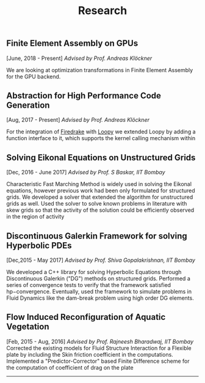 #+TITLE: Research
#+HTML_HEAD: <link rel="stylesheet" type="text/css" href="css/style.css"/>
** Finite Element Assembly on GPUs
  [June, 2018 - Present] /Advised by Prof. Andreas Klöckner/

  We are looking at optimization transformations in Finite Element Assembly for
  the GPU backend.

** Abstraction for High Performance Code Generation
  [Aug, 2017 - Present] /Advised by Prof. Andreas Klöckner/

  For the integration of [[https://www.firedrakeproject.org/][Firedrake]] with [[https://documen.tician.de/loopy/][Loopy]] we extended Loopy by adding a
  function interface to it, which supports the kernel calling mechanism within

** Solving Eikonal Equations on Unstructured Grids
  [Dec, 2016 - June 2017]
  /Advised by Prof. S Baskar, IIT Bombay/

  Characteristic Fast Marching Method is widely used in solving the
  Eikonal equations, however previous work had been only formulated for
  structured grids. We developed a solver that extended the algorithm
  for unstructured grids as well. Used the solver to solve known
  problems in literature with skew grids so that the activity of the
  solution could be efficiently observed in the region of activity

** Discontinuous Galerkin Framework for solving Hyperbolic PDEs
  [Dec,2015 - May 2017]
  /Advised by Prof. Shiva Gopalakrishnan, IIT Bombay/

  We developed a C++ library for solving Hyperbolic Equations through
  Discontinuous Galerkin ("DG") methods on structured grids. Performed a
  series of convergence tests to verify that the framework satisfied
  hp−convergence. Eventually, used the framework to simulate problems in
  Fluid Dynamics like the dam-break problem using high order DG
  elements.

** Flow Induced Reconfiguration of Aquatic Vegetation
  [Feb, 2015 - Aug, 2016]
  /Advised by Prof. Rajneesh Bharadwaj, IIT Bombay/
  Corrected the existing models for Fluid Structure Interaction for a
  Flexible plate by including the Skin friction coefficient in the
  computations. Implemented a "Predictor-Corrector" based Finite
  Difference scheme for the computation of coefficient of drag on the
  plate

--------------
